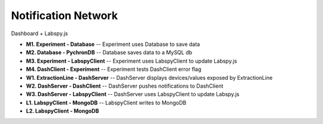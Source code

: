 Notification Network
========================

Dashboard + Labspy.js

.. image:: images/lab_graph.*


- **M1. Experiment - Database** -- Experiment uses Database to save data
- **M2. Database - PychronDB** -- Database saves data to a MySQL db
- **M3. Experiment - LabspyClient** -- Experiment uses LabspyClient to update Labspy.js
- **M4. DashClient - Experiment** -- Experiment tests DashClient error flag
- **W1. ExtractionLine - DashServer** -- DashServer displays devices/values exposed by ExtractionLine
- **W2. DashServer - DashClient** -- DashServer pushes notifications to DashClient
- **W3. DashServer - LabspyClient** -- DashServer uses LabspyClient to update Labspy.js
- **L1. LabspyClient - MongoDB** -- LabspyClient writes to MongoDB
- **L2. LabspyClient - MongoDB**